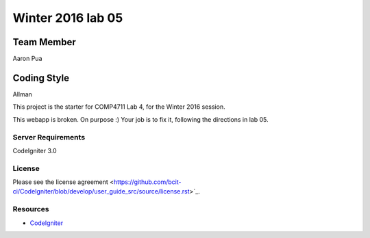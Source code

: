 ###############
Winter 2016 lab 05
###############

Team Member
***********
Aaron Pua

Coding Style
***********
Allman

This project is the starter for COMP4711 Lab 4, for the Winter 2016 session.

This webapp is broken. On purpose :) 
Your job is to fix it, following the directions in lab 05.

*******************
Server Requirements
*******************

CodeIgniter 3.0

*******
License
*******

Please see the license
agreement <https://github.com/bcit-ci/CodeIgniter/blob/develop/user_guide_src/source/license.rst>`_.

*********
Resources
*********

-  `CodeIgniter <http://codeigniter.com>`_

